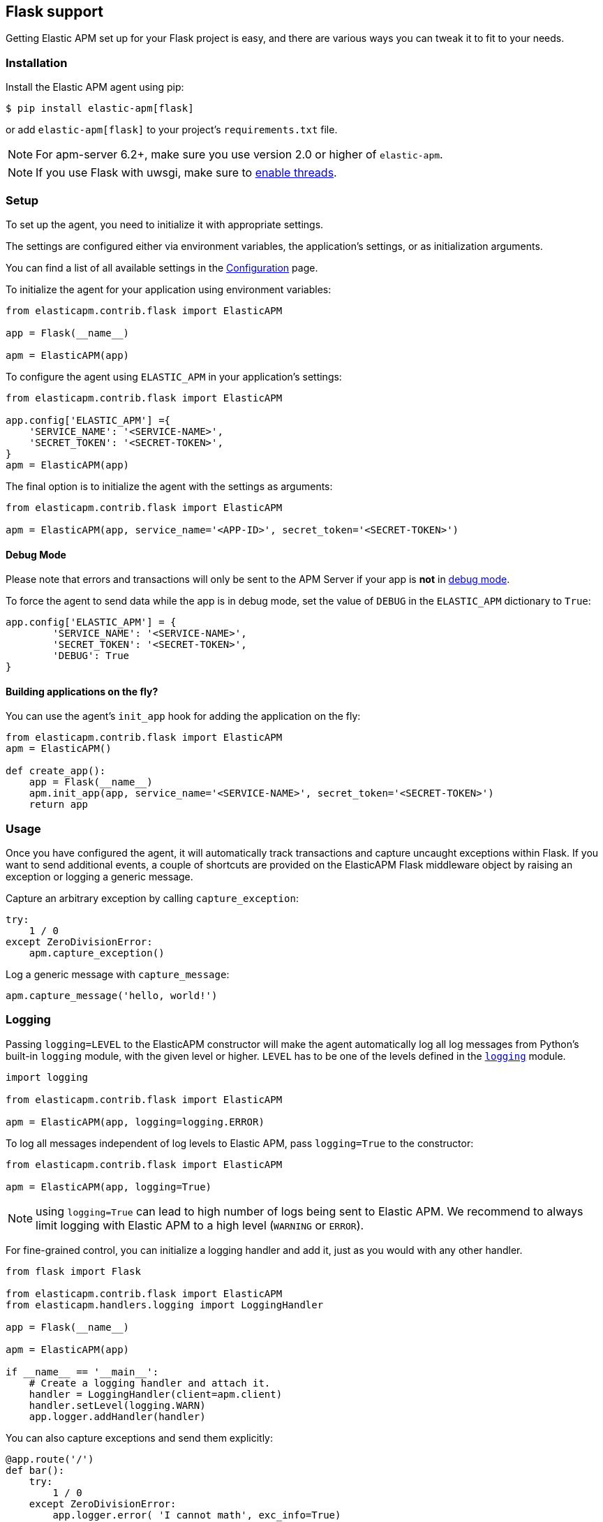 [[flask-support]]
== Flask support

Getting Elastic APM set up for your Flask project is easy,
and there are various ways you can tweak it to fit to your needs.

[float]
[[flask-installation]]
=== Installation

Install the Elastic APM agent using pip:

[source,bash]
----
$ pip install elastic-apm[flask]
----

or add `elastic-apm[flask]` to your project's `requirements.txt` file.

NOTE: For apm-server 6.2+, make sure you use version 2.0 or higher of `elastic-apm`.

NOTE: If you use Flask with uwsgi, make sure to
http://uwsgi-docs.readthedocs.org/en/latest/Options.html#enable-threads[enable
threads].

[float]
[[flask-setup]]
=== Setup

To set up the agent, you need to initialize it with appropriate settings.

The settings are configured either via environment variables,
the application's settings, or as initialization arguments.

You can find a list of all available settings in the <<configuration, Configuration>> page.

To initialize the agent for your application using environment variables:

[source,python]
----
from elasticapm.contrib.flask import ElasticAPM

app = Flask(__name__)

apm = ElasticAPM(app)
----

To configure the agent using `ELASTIC_APM` in your application's settings:

[source,python]
----
from elasticapm.contrib.flask import ElasticAPM

app.config['ELASTIC_APM'] ={
    'SERVICE_NAME': '<SERVICE-NAME>',
    'SECRET_TOKEN': '<SECRET-TOKEN>',
}
apm = ElasticAPM(app)
----

The final option is to initialize the agent with the settings as arguments:

[source,python]
----
from elasticapm.contrib.flask import ElasticAPM

apm = ElasticAPM(app, service_name='<APP-ID>', secret_token='<SECRET-TOKEN>')
----

[float]
[[flask-debug-mode]]
==== Debug Mode

Please note that errors and transactions will only be sent to the APM Server if your app is *not* in
http://flask.pocoo.org/docs/0.12/quickstart/#debug-mode[debug mode].

To force the agent to send data while the app is in debug mode,
set the value of `DEBUG` in the `ELASTIC_APM` dictionary to `True`:

[source,python]
----
app.config['ELASTIC_APM'] = {
        'SERVICE_NAME': '<SERVICE-NAME>',
        'SECRET_TOKEN': '<SECRET-TOKEN>',
        'DEBUG': True
}
----

[float]
[[flask-building-applications-on-the-fly]]
==== Building applications on the fly?

You can use the agent's `init_app` hook for adding the application on the fly:

[source,python]
----
from elasticapm.contrib.flask import ElasticAPM
apm = ElasticAPM()

def create_app():
    app = Flask(__name__)
    apm.init_app(app, service_name='<SERVICE-NAME>', secret_token='<SECRET-TOKEN>')
    return app
----

[float]
[[flask-usage]]
=== Usage

Once you have configured the agent,
it will automatically track transactions and capture uncaught exceptions within Flask.
If you want to send additional events,
a couple of shortcuts are provided on the ElasticAPM Flask middleware object
by raising an exception or logging a generic message.

Capture an arbitrary exception by calling `capture_exception`:

[source,python]
----
try:
    1 / 0
except ZeroDivisionError:
    apm.capture_exception()
----

Log a generic message with `capture_message`:

[source,python]
----
apm.capture_message('hello, world!')
----

[float]
[[flask-logging]]
=== Logging

Passing `logging=LEVEL` to the ElasticAPM constructor will make the agent automatically log all log messages from Python's built-in `logging` module,
with the given level or higher.
`LEVEL` has to be one of the levels defined in the https://docs.python.org/3/library/logging.html#logging-levels[`logging`] module.

[source,python]
----
import logging

from elasticapm.contrib.flask import ElasticAPM

apm = ElasticAPM(app, logging=logging.ERROR)
----

To log all messages independent of log levels to Elastic APM, pass `logging=True` to the constructor:

[source,python]
----
from elasticapm.contrib.flask import ElasticAPM

apm = ElasticAPM(app, logging=True)
----

NOTE: using `logging=True` can lead to high number of logs being sent to Elastic APM.
We recommend to always limit logging with Elastic APM to a high level (`WARNING` or `ERROR`).

For fine-grained control, you can initialize a logging handler and add it,
just as you would with any other handler.

[source,python]
----
from flask import Flask

from elasticapm.contrib.flask import ElasticAPM
from elasticapm.handlers.logging import LoggingHandler

app = Flask(__name__)

apm = ElasticAPM(app)

if __name__ == '__main__':
    # Create a logging handler and attach it.
    handler = LoggingHandler(client=apm.client)
    handler.setLevel(logging.WARN)
    app.logger.addHandler(handler)
----

You can also capture exceptions and send them explicitly:

[source,python]
----
@app.route('/')
def bar():
    try:
        1 / 0
    except ZeroDivisionError:
        app.logger.error( 'I cannot math', exc_info=True)
----

NOTE: `exc_info=True` adds the exception info to the data that gets sent to the APM Server.
Without it, only the message is sent.

[float]
[[flask-extra-data]]
==== Extra data

In addition to what the agents log by default, you can send extra information:

[source,python]
----
@app.route('/')
def bar():
    try:
        1 / 0
    except ZeroDivisionError:
        app.logger.error('Math is hard',
            exc_info=True,
            extra={
                'good_at_math': False,
            }
        )
    )
----

[float]
[[flask-celery-tasks]]
==== Celery tasks

The Elastic APM agent will automatically send errors and performance data from your Celery tasks to the APM Server.

[float]
[[flask-performance-metrics]]
=== Performance Metrics

If you've followed the instructions above, the agent has already hooked
into the right signals and should be reporting performance metrics.

[float]
[[flask-ignoring-specific-views]]
==== Ignoring specific routes

You can use the `TRANSACTIONS_IGNORE_PATTERNS` configuration option to ignore specific routes.
The list given should be a list of regular expressions which are matched against the transaction name:

[source,python]
----
app.config['ELASTIC_APM'] = {
    ...
    'TRANSACTIONS_IGNORE_PATTERNS': ['^OPTIONS ', '/api/']
    ...
}
----

This would ignore any requests using the `OPTIONS` method
and any requests containing `/api/`.


[float]
[[flask-integrating-with-the-rum-agent]]
==== Integrating with the RUM agent

To correlate performance measurement in the browser with measurements in your Flask app,
you can help the RUM (Real User Monitoring) agent by configuring it with the Trace ID and Span ID of the backend request.
We provide a handy template context processor which adds all the necessary bits into the context of your templates.

The context processor is installed automatically when you initialize `ElasticAPM`.
All that is left to do is to update the call to initialize the RUM agent (which probably happens in your base template) like this:

[source,javascript]
----
elasticApm.init({
    serviceName: "my-frontend-service",
    pageLoadTraceId: "{{ apm["trace_id"] }}",
    pageLoadSpanId: "{{ apm["span_id"]() }}",
    pageLoadSampled: {{ apm["is_sampled_js"] }}
})

----

See the {apm-rum-ref}[JavaScript RUM agent documentation] for more information.

[float]
[[supported-flask-and-python-versions]]
=== Supported Flask and Python versions

A list of supported <<supported-flask,Flask>> and <<supported-python,Python>> versions can be found on our <<supported-technologies,Supported Technologies>> page.  
